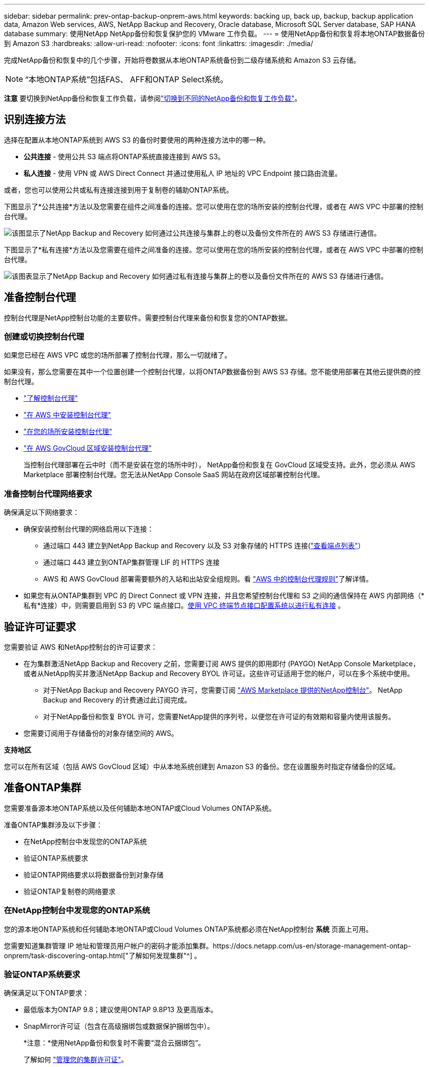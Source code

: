 ---
sidebar: sidebar 
permalink: prev-ontap-backup-onprem-aws.html 
keywords: backing up, back up, backup, backup application data, Amazon Web services, AWS, NetApp Backup and Recovery, Oracle database, Microsoft SQL Server database, SAP HANA database 
summary: 使用NetApp NetApp备份和恢复保护您的 VMware 工作负载。 
---
= 使用NetApp备份和恢复将本地ONTAP数据备份到 Amazon S3
:hardbreaks:
:allow-uri-read: 
:nofooter: 
:icons: font
:linkattrs: 
:imagesdir: ./media/


[role="lead"]
完成NetApp备份和恢复中的几个步骤，开始将卷数据从本地ONTAP系统备份到二级存储系统和 Amazon S3 云存储。


NOTE: “本地ONTAP系统”包括FAS、 AFF和ONTAP Select系统。

[]
====
*注意* 要切换到NetApp备份和恢复工作负载，请参阅link:br-start-switch-ui.html["切换到不同的NetApp备份和恢复工作负载"]。

====


== 识别连接方法

选择在配置从本地ONTAP系统到 AWS S3 的备份时要使用的两种连接方法中的哪一种。

* *公共连接* - 使用公共 S3 端点将ONTAP系统直接连接到 AWS S3。
* *私人连接* - 使用 VPN 或 AWS Direct Connect 并通过使用私人 IP 地址的 VPC Endpoint 接口路由流量。


或者，您也可以使用公共或私有连接连接到用于复制卷的辅助ONTAP系统。

下图显示了*公共连接*方法以及您需要在组件之间准备的连接。您可以使用在您的场所安装的控制台代理，或者在 AWS VPC 中部署的控制台代理。

image:diagram_cloud_backup_onprem_aws_public.png["该图显示了NetApp Backup and Recovery 如何通过公共连接与集群上的卷以及备份文件所在的 AWS S3 存储进行通信。"]

下图显示了*私有连接*方法以及您需要在组件之间准备的连接。您可以使用在您的场所安装的控制台代理，或者在 AWS VPC 中部署的控制台代理。

image:diagram_cloud_backup_onprem_aws_private.png["该图表显示了NetApp Backup and Recovery 如何通过私有连接与集群上的卷以及备份文件所在的 AWS S3 存储进行通信。"]



== 准备控制台代理

控制台代理是NetApp控制台功能的主要软件。需要控制台代理来备份和恢复您的ONTAP数据。



=== 创建或切换控制台代理

如果您已经在 AWS VPC 或您的场所部署了控制台代理，那么一切就绪了。

如果没有，那么您需要在其中一个位置创建一个控制台代理，以将ONTAP数据备份到 AWS S3 存储。您不能使用部署在其他云提供商的控制台代理。

* https://docs.netapp.com/us-en/console-setup-admin/concept-connectors.html["了解控制台代理"^]
* https://docs.netapp.com/us-en/console-setup-admin/task-quick-start-connector-aws.html["在 AWS 中安装控制台代理"^]
* https://docs.netapp.com/us-en/console-setup-admin/task-quick-start-connector-on-prem.html["在您的场所安装控制台代理"^]
* https://docs.netapp.com/us-en/console-setup-admin/task-install-restricted-mode.html["在 AWS GovCloud 区域安装控制台代理"^]
+
当控制台代理部署在云中时（而不是安装在您的场所中时）， NetApp备份和恢复在 GovCloud 区域受支持。此外，您必须从 AWS Marketplace 部署控制台代理。您无法从NetApp Console SaaS 网站在政府区域部署控制台代理。





=== 准备控制台代理网络要求

确保满足以下网络要求：

* 确保安装控制台代理的网络启用以下连接：
+
** 通过端口 443 建立到NetApp Backup and Recovery 以及 S3 对象存储的 HTTPS 连接(https://docs.netapp.com/us-en/console-setup-admin/task-set-up-networking-aws.html#endpoints-contacted-for-day-to-day-operations["查看端点列表"^]）
** 通过端口 443 建立到ONTAP集群管理 LIF 的 HTTPS 连接
** AWS 和 AWS GovCloud 部署需要额外的入站和出站安全组规则。看 https://docs.netapp.com/us-en/console-setup-admin/reference-ports-aws.html["AWS 中的控制台代理规则"^]了解详情。


* 如果您有从ONTAP集群到 VPC 的 Direct Connect 或 VPN 连接，并且您希望控制台代理和 S3 之间的通信保持在 AWS 内部网络（*私有*连接）中，则需要启用到 S3 的 VPC 端点接口。<<使用 VPC 终端节点接口配置系统以进行私有连接>> 。




== 验证许可证要求

您需要验证 AWS 和NetApp控制台的许可证要求：

* 在为集群激活NetApp Backup and Recovery 之前，您需要订阅 AWS 提供的即用即付 (PAYGO) NetApp Console Marketplace，或者从NetApp购买并激活NetApp Backup and Recovery BYOL 许可证。这些许可证适用于您的帐户，可以在多个系统中使用。
+
** 对于NetApp Backup and Recovery PAYGO 许可，您需要订阅 https://aws.amazon.com/marketplace/pp/prodview-oorxakq6lq7m4?sr=0-8&ref_=beagle&applicationId=AWSMPContessa["AWS Marketplace 提供的NetApp控制台"^]。  NetApp Backup and Recovery 的计费通过此订阅完成。
** 对于NetApp备份和恢复 BYOL 许可，您需要NetApp提供的序列号，以便您在许可证的有效期和容量内使用该服务。


* 您需要订阅用于存储备份的对象存储空间的 AWS。


*支持地区*

您可以在所有区域（包括 AWS GovCloud 区域）中从本地系统创建到 Amazon S3 的备份。您在设置服务时指定存储备份的区域。



== 准备ONTAP集群

您需要准备源本地ONTAP系统以及任何辅助本地ONTAP或Cloud Volumes ONTAP系统。

准备ONTAP集群涉及以下步骤：

* 在NetApp控制台中发现您的ONTAP系统
* 验证ONTAP系统要求
* 验证ONTAP网络要求以将数据备份到对象存储
* 验证ONTAP复制卷的网络要求




=== 在NetApp控制台中发现您的ONTAP系统

您的源本地ONTAP系统和任何辅助本地ONTAP或Cloud Volumes ONTAP系统都必须在NetApp控制台 *系统* 页面上可用。

您需要知道集群管理 IP 地址和管理员用户帐户的密码才能添加集群。https://docs.netapp.com/us-en/storage-management-ontap-onprem/task-discovering-ontap.html["了解如何发现集群"^] 。



=== 验证ONTAP系统要求

确保满足以下ONTAP要求：

* 最低版本为ONTAP 9.8；建议使用ONTAP 9.8P13 及更高版本。
* SnapMirror许可证（包含在高级捆绑包或数据保护捆绑包中）。
+
*注意：*使用NetApp备份和恢复时不需要“混合云捆绑包”。

+
了解如何 https://docs.netapp.com/us-en/ontap/system-admin/manage-licenses-concept.html["管理您的集群许可证"^]。

* 时间和时区设置正确。了解如何 https://docs.netapp.com/us-en/ontap/system-admin/manage-cluster-time-concept.html["配置集群时间"^]。
* 如果要复制数据，则应在复制数据之前验证源系统和目标系统是否运行兼容的ONTAP版本。
+
https://docs.netapp.com/us-en/ontap/data-protection/compatible-ontap-versions-snapmirror-concept.html["查看与SnapMirror关系兼容的ONTAP版本"^] 。





=== 验证ONTAP网络要求以将数据备份到对象存储

您必须在连接到对象存储的系统上配置以下要求。

* 对于扇出备份架构，请在主系统上配置以下设置。
* 对于级联备份架构，请在_辅助_系统上配置以下设置。


需要满足以下ONTAP集群网络要求：

* 集群需要从控制台代理到集群管理 LIF 的入站 HTTPS 连接。
* 每个托管要备份的卷的ONTAP节点上都需要一个集群间 LIF。这些集群间 LIF 必须能够访问对象存储。
+
集群通过端口 443 启动从集群间 LIF 到 Amazon S3 存储的出站 HTTPS 连接，以执行备份和还原操作。ONTAP从对象存储读取和写入数据 - 对象存储从不启动，它只是响应。

* 集群间 LIF 必须与ONTAP用于连接对象存储的 _IPspace_ 相关联。 https://docs.netapp.com/us-en/ontap/networking/standard_properties_of_ipspaces.html["了解有关 IP 空间的更多信息"^] 。
+
设置NetApp Backup and Recovery 时，系统会提示您输入要使用的 IP 空间。您应该选择与这些 LIF 关联的 IP 空间。这可能是“默认” IP 空间或您创建的自定义 IP 空间。

+
如果您使用的 IP 空间与“默认”不同，那么您可能需要创建静态路由来访问对象存储。

+
IP 空间内的所有集群间 LIF 都必须具有对象存储的访问权限。如果您无法为当前 IP 空间配置此功能，则需要创建一个专用 IP 空间，其中所有集群间 LIF 都可以访问对象存储。

* 必须为卷所在的存储虚拟机配置 DNS 服务器。了解如何 https://docs.netapp.com/us-en/ontap/networking/configure_dns_services_auto.html["为 SVM 配置 DNS 服务"^]。
* 如有必要，请更新防火墙规则，以允许NetApp Backup and Recovery 通过端口 443 从ONTAP连接到对象存储，并通过端口 53（TCP/UDP）从存储虚拟机到 DNS 服务器的名称解析流量。
* 如果您在 AWS 中使用私有 VPC 接口端点进行 S3 连接，那么为了使用 HTTPS/443，您需要将 S3 端点证书加载到ONTAP集群中。<<使用 VPC 终端节点接口配置系统以进行私有连接>> 。  *[确保您的ONTAP集群有权访问 S3 存储桶。




=== 验证ONTAP复制卷的网络要求

如果您计划使用NetApp Backup and Recovery 在辅助ONTAP系统上创建复制卷，请确保源系统和目标系统满足以下网络要求。



==== 本地ONTAP网络要求

* 如果集群位于您的场所，您应该从公司网络连接到云提供商中的虚拟网络。这通常是 VPN 连接。
* ONTAP集群必须满足额外的子网、端口、防火墙和集群要求。
+
由于您可以复制到Cloud Volumes ONTAP或本地系统，因此请查看本地ONTAP系统的对等要求。 https://docs.netapp.com/us-en/ontap-sm-classic/peering/reference_prerequisites_for_cluster_peering.html["查看ONTAP文档中的集群对等前提条件"^] 。





==== Cloud Volumes ONTAP网络要求

* 实例的安全组必须包含所需的入站和出站规则：具体来说，ICMP 和端口 11104 和 11105 的规则。这些规则包含在预定义的安全组中。




== 准备 Amazon S3 作为备份目标

准备 Amazon S3 作为备份目标涉及以下步骤：

* 设置 S3 权限。
* （可选）创建您自己的 S3 存储桶。  （如果您愿意，该服务将为您创建存储桶。）
* （可选）设置客户管理的 AWS 密钥以进行数据加密。
* （可选）使用 VPC 终端节点接口配置系统以进行私有连接。




=== 设置 S3 权限

您需要配置两组权限：

* 控制台代理创建和管理 S3 存储桶的权限。
* 本地ONTAP集群的权限，以便它可以读取和写入 S3 存储桶的数据。


.步骤
. 确保控制台代理具有所需的权限。有关详细信息，请参阅 https://docs.netapp.com/us-en/console-setup-admin/reference-permissions-aws.html["NetApp控制台策略权限"^]。
+

NOTE: 在 AWS 中国区域创建备份时，您需要将 IAM 策略中所有_Resource_部分下的 AWS 资源名称“arn”从“aws”更改为“aws-cn”；例如 `arn:aws-cn:s3:::netapp-backup-*`。

. 当您激活该服务时，备份向导将提示您输入访问密钥和密钥。这些凭证被传递到ONTAP集群，以便ONTAP可以将数据备份和恢复到 S3 存储桶。为此，您需要创建具有以下权限的 IAM 用户。
+
请参阅 https://docs.aws.amazon.com/IAM/latest/UserGuide/id_roles_create_for-user.html["AWS 文档：创建角色以将权限委托给 IAM 用户"^]。

+
[%collapsible]
====
[source, json]
----
{
    "Version": "2012-10-17",
     "Statement": [
        {
           "Action": [
                "s3:GetObject",
                "s3:PutObject",
                "s3:DeleteObject",
                "s3:ListBucket",
                "s3:ListAllMyBuckets",
                "s3:GetBucketLocation",
                "s3:PutEncryptionConfiguration"
            ],
            "Resource": "arn:aws:s3:::netapp-backup-*",
            "Effect": "Allow",
            "Sid": "backupPolicy"
        },
        {
            "Action": [
                "s3:ListBucket",
                "s3:GetBucketLocation"
            ],
            "Resource": "arn:aws:s3:::netapp-backup*",
            "Effect": "Allow"
        },
        {
            "Action": [
                "s3:GetObject",
                "s3:PutObject",
                "s3:DeleteObject",
                "s3:ListAllMyBuckets",
                "s3:PutObjectTagging",
                "s3:GetObjectTagging",
                "s3:RestoreObject",
                "s3:GetBucketObjectLockConfiguration",
                "s3:GetObjectRetention",
                "s3:PutBucketObjectLockConfiguration",
                "s3:PutObjectRetention"
            ],
            "Resource": "arn:aws:s3:::netapp-backup*/*",
            "Effect": "Allow"
        }
    ]
}
----
====




=== 创建您自己的存储桶

默认情况下，该服务会为您创建存储桶。或者，如果您想使用自己的存储桶，您可以在启动备份激活向导之前创建它们，然后在向导中选择这些存储桶。

link:prev-ontap-protect-journey.html["了解有关创建您自己的存储桶的更多信息"^] 。

如果您创建自己的存储桶，则应使用存储桶名称“netapp-backup”。如果您需要使用自定义名称，请编辑 `ontapcloud-instance-policy-netapp-backup`IAMRole 用于现有的 CVO，并将以下列表添加到 S3 权限。您需要包括 `"Resource": "arn:aws:s3:::*"`并分配与存储桶关联的所有必要权限。

[%collapsible]
====
“操作”：[“S3：ListBucket”“S3：GetBucketLocation”]“资源”：“arn：aws：s3 ::: *”，“效果”：“允许”}，{“操作”：[“S3：GetObject”，“S3：PutObject”，“S3：DeleteObject”，“S3：ListAllMyBuckets”，“S3：PutObjectTagging”，“S3：GetObjectTagging”，“S3：RestoreObject”，“S3：GetBucketObjectLockConfiguration”，“S3：GetObjectRetention”，“S3：PutBucketObjectLockConfiguration”，“S3：PutObjectRetention”]“资源”：“arn：aws：s3 ::: *”，

====


=== 设置客户管理的 AWS 密钥以进行数据加密

如果您想使用默认的 Amazon S3 加密密钥来加密您的本地集群和 S3 存储桶之间传递的数据，那么您已经完成了所有设置，因为默认安装使用这种类型的加密。

如果您想使用自己的客户管理密钥进行数据加密而不是使用默认密钥，那么您需要在启动NetApp备份和恢复向导之前设置加密管理密钥。

https://docs.netapp.com/us-en/storage-management-cloud-volumes-ontap/task-setting-up-kms.html["请参阅如何在Cloud Volumes ONTAP中使用您自己的 Amazon 加密密钥"^] 。

https://docs.netapp.com/us-en/console-setup-admin/task-install-connector-aws-bluexp.html#configure-encryption-settings["请参阅如何在NetApp Backup and Recovery 中使用您自己的 Amazon 加密密钥"^] 。



=== 使用 VPC 终端节点接口配置系统以进行私有连接

如果您想使用标准公共互联网连接，那么所有权限都由控制台代理设置，您无需执行任何其他操作。

如果您希望通过互联网从本地数据中心到 VPC 建立更安全的连接，则可以在备份激活向导中选择 AWS PrivateLink 连接。如果您计划使用 VPN 或 AWS Direct Connect 通过使用私有 IP 地址的 VPC 终端节点接口连接您的本地系统，则需要它。

.步骤
. 使用 Amazon VPC 控制台或命令行创建接口终端节点配置。 https://docs.aws.amazon.com/AmazonS3/latest/userguide/privatelink-interface-endpoints.html["请参阅有关使用 AWS PrivateLink for Amazon S3 的详细信息"^] 。
. 修改与控制台代理关联的安全组配置。您必须将策略更改为“自定义”（从“完全访问”），并且您必须<<设置 S3 权限,从备份策略添加 S3 权限>>如前所示。
+
如果您使用端口 80（HTTP）与私有端点进行通信，则一切就绪。您现在可以在集群上启用NetApp备份和恢复。

+
如果您使用端口 443（HTTPS）与私有端点通信，则必须从 VPC S3 端点复制证书并将其添加到您的ONTAP集群，如接下来的 4 个步骤所示。

. 从 AWS 控制台获取端点的 DNS 名称。
. 从 VPC S3 端点获取证书。你可以通过以下方式做到这一点 https://docs.netapp.com/us-en/console-setup-admin/task-maintain-connectors.html#connect-to-the-linux-vm["登录到托管控制台代理的虚拟机"^]并运行以下命令。输入端点的 DNS 名称时，在开头添加“bucket”，替换“*”：
+
[source, text]
----
[ec2-user@ip-10-160-4-68 ~]$ openssl s_client -connect bucket.vpce-0ff5c15df7e00fbab-yxs7lt8v.s3.us-west-2.vpce.amazonaws.com:443 -showcerts
----
. 从此命令的输出中，复制 S3 证书的数据（BEGIN / END CERTIFICATE 标签之间（包括 BEGIN / END CERTIFICATE 标签）的所有数据）：
+
[source, text]
----
Certificate chain
0 s:/CN=s3.us-west-2.amazonaws.com`
   i:/C=US/O=Amazon/OU=Server CA 1B/CN=Amazon
-----BEGIN CERTIFICATE-----
MIIM6zCCC9OgAwIBAgIQA7MGJ4FaDBR8uL0KR3oltTANBgkqhkiG9w0BAQsFADBG
…
…
GqvbOz/oO2NWLLFCqI+xmkLcMiPrZy+/6Af+HH2mLCM4EsI2b+IpBmPkriWnnxo=
-----END CERTIFICATE-----
----
. 登录ONTAP集群 CLI 并使用以下命令应用您复制的证书（替换您自己的存储虚拟机名称）：
+
[source, text]
----
cluster1::> security certificate install -vserver cluster1 -type server-ca
Please enter Certificate: Press <Enter> when done
----




== 激活ONTAP卷上的备份

随时直接从您的本地系统激活备份。

向导将引导您完成以下主要步骤：

* <<选择要备份的卷>>
* <<定义备份策略>>
* <<检查您的选择>>


您还可以<<显示 API 命令>>在审查步骤中，您可以复制代码来自动为未来的系统激活备份。



=== 启动向导

.步骤
. 使用以下方式之一访问激活备份和恢复向导：
+
** 从控制台*系统*页面中，选择系统，然后选择右侧面板中备份和恢复旁边的*启用>备份卷*。
+
如果备份的 Amazon S3 目标作为系统存在于控制台*系统*页面上，则可以将ONTAP集群拖到 Amazon S3 对象存储上。

** 在备份和恢复栏中选择*卷*。从卷选项卡中，选择*操作*image:icon-action.png["操作图标"]图标并选择单个卷（尚未启用复制或备份到对象存储）的*激活备份*。


+
向导的介绍页面显示保护选项，包括本地快照、复制和备份。如果您在此步骤中选择了第二个选项，则会出现“定义备份策略”页面，其中选择一个卷。

. 继续以下选项：
+
** 如果您已经有控制台代理，那么一切就绪了。只需选择*下一步*。
** 如果您还没有控制台代理，则会出现“添加控制台代理”选项。请参阅<<准备控制台代理>> 。






=== 选择要备份的卷

选择您想要保护的卷。受保护的卷是具有以下一项或多项的卷：快照策略、复制策略、备份到对象策略。

您可以选择保护FlexVol或FlexGroup卷；但是，在激活系统备份时不能选择这些卷的混合。了解如何link:prev-ontap-backup-manage.html["激活系统中附加卷的备份"]（FlexVol或FlexGroup）在为初始卷配置备份后。

[NOTE]
====
* 您一次只能在单个FlexGroup卷上激活备份。
* 您选择的卷必须具有相同的SnapLock设置。所有卷都必须启用SnapLock Enterprise或禁用SnapLock 。


====
.步骤
如果您选择的卷已经应用了快照或复制策略，那么您稍后选择的策略将覆盖这些现有策略。

. 在“选择卷”页面中，选择要保护的一个或多个卷。
+
** 或者，过滤行以仅显示具有特定卷类型、样式等的卷，以便更轻松地进行选择。
** 选择第一个卷后，您可以选择所有FlexVol卷（FlexGroup卷一次只能选择一个）。要备份所有现有的FlexVol卷，请先选中一个卷，然后选中标题行中的框。
** 要备份单个卷，请选中每个卷对应的复选框。


. 选择“下一步”。




=== 定义备份策略

定义备份策略涉及设置以下选项：

* 您是否需要一个或所有备份选项：本地快照、复制和备份到对象存储
* 架构
* 本地快照策略
* 复制目标和策略
+

NOTE: 如果您选择的卷具有与您在此步骤中选择的策略不同的快照和复制策略，则现有策略将被覆盖。

* 备份到对象存储信息（提供商、加密、网络、备份策略和导出选项）。


.步骤
. 在“定义备份策略”页面中，选择以下一项或全部。默认情况下，所有三个都被选中：
+
** *本地快照*：如果您正在执行复制或备份到对象存储，则必须创建本地快照。
** *复制*：在另一个ONTAP存储系统上创建复制卷。
** *备份*：将卷备份到对象存储。


. *架构*：如果您选择复制和备份，请选择以下信息流之一：
+
** *级联*：信息从主存储流向辅助存储，再流向对象存储，再从辅助存储流向对象存储。
** *扇出*：信息从主存储流向辅助存储，再从主存储流向对象存储。
+
有关这些架构的详细信息，请参阅link:prev-ontap-protect-journey.html["规划您的保护之旅"]。



. *本地快照*：选择现有的快照策略或创建策略。
+

TIP: 要在激活快照之前创建自定义策略，请参阅link:br-use-policies-create.html["创建策略"]。

. 要创建策略，请选择“创建新策略”并执行以下操作：
+
** 输入策略的名称。
** 选择最多五个时间表，通常频率不同。
+
*** 对于备份到对象策略，设置 DataLock 和 Ransomware Resilience 设置。有关 DataLock 和勒索软件恢复的详细信息，请参阅link:prev-ontap-policy-object-options.html["备份到对象策略设置"]。


** 选择“*创建*”。


. *复制*：设置以下选项：
+
** *复制目标*：选择目标系统和 SVM。或者，选择将添加到复制卷名称的目标聚合或聚合以及前缀或后缀。
** *复制策略*：选择现有的复制策略或创建策略。
+

TIP: 要在激活复制之前创建自定义策略，请参阅link:br-use-policies-create.html["创建策略"]。

+
要创建策略，请选择“创建新策略”并执行以下操作：

+
*** 输入策略的名称。
*** 选择最多五个时间表，通常频率不同。
*** 选择“*创建*”。




. *备份到对象*：如果您选择了*备份*，请设置以下选项：
+
** *提供商*：选择*Amazon Web Services*。
** *提供商设置*：输入提供商详细信息和将存储备份的 AWS 区域。
+
访问密钥和密钥适用于您创建的 IAM 用户，用于授予ONTAP集群对 S3 存储桶的访问权限。

** *存储桶*：选择现有的 S3 存储桶或创建一个新的。参考 https://docs.netapp.com/us-en/storage-management-s3-storage/task-add-s3-bucket.html["添加 S3 存储桶"^]。
** *加密密钥*：如果您创建了新的 S3 存储桶，请输入提供商提供给您的加密密钥信息。选择是否使用默认的 Amazon S3 加密密钥，或者从您的 AWS 账户中选择您自己的客户管理密钥来管理数据的加密。


+

NOTE: 如果您选择了现有的存储桶，则加密信息已经可用，因此您现在无需输入。

+
** *网络*：选择 IP 空间，以及是否使用私有端点。默认情况下，私有端点是禁用的。
+
... 您要备份的卷所在的ONTAP集群中的 IP 空间。此 IP 空间的集群间 LIF 必须具有出站互联网访问权限。
... 或者，选择是否使用您之前配置的 AWS PrivateLink。 https://docs.aws.amazon.com/AmazonS3/latest/userguide/privatelink-interface-endpoints.html["查看有关将 AWS PrivateLink 用于 Amazon S3 的详细信息"^] 。


** *备份策略*：选择现有的备份策略或创建策略。
+

TIP: 要在激活备份之前创建自定义策略，请参阅link:br-use-policies-create.html["创建策略"]。

+
要创建策略，请选择“创建新策略”并执行以下操作：

+
*** 输入策略的名称。
*** 选择最多五个时间表，通常频率不同。
*** 选择“*创建*”。


** *将现有的 Snapshot 副本导出到对象存储作为备份副本*：如果此系统中有任何卷的本地快照副本与您刚刚为此系统选择的备份计划标签（例如，每日、每周等）相匹配，则会显示此附加提示。选中此框可将所有历史快照复制到对象存储作为备份文件，以确保对您的卷进行最全面的保护。


. 选择“下一步”。




=== 检查您的选择

这是审查您的选择并在必要时进行调整的机会。

.步骤
. 在“审核”页面中，审核您的选择。
. （可选）选中复选框*自动将快照策略标签与复制和备份策略标签同步*。这将创建具有与复制和备份策略中的标签匹配的标签的快照。
. 选择*激活备份*。


.结果
NetApp Backup and Recovery 开始对您的卷进行初始备份。复制卷和备份文件的基线传输包括主存储系统数据的完整副本。后续传输包含 Snapshot 副本中所含主数据的差异副本。

在目标集群中创建一个复制卷，该卷将与主存储卷同步。

S3 存储桶在您输入的 S3 访问密钥和密钥指示的服务帐户中创建，并且备份文件存储在那里。显示卷备份仪表板，以便您可以监控备份的状态。

您还可以使用link:br-use-monitor-tasks.html["作业监控页面"^]。



=== 显示 API 命令

您可能想要显示并选择性地复制激活备份和恢复向导中使用的 API 命令。您可能希望这样做以便在未来的系统中自动激活备份。

.步骤
. 从激活备份和恢复向导中，选择*查看 API 请求*。
. 要将命令复制到剪贴板，请选择*复制*图标。

